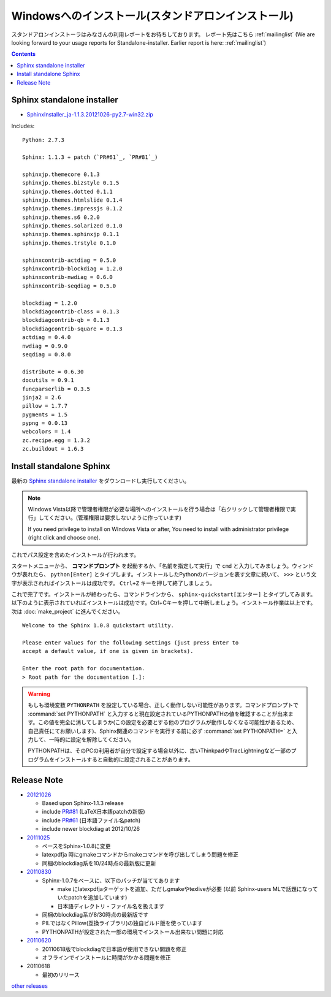 ====================================================
Windowsへのインストール(スタンドアロンインストール)
====================================================

スタンドアロンインストーラはみなさんの利用レポートをお待ちしております。
レポート先はこちら :ref:`mailinglist`
(We are looking forward to your usage reports for Standalone-installer. Earlier report is here: :ref:`mailinglist`)

.. contents::


Sphinx standalone installer
==============================

* `SphinxInstaller_ja-1.1.3.20121026-py2.7-win32.zip`_

.. _`SphinxInstaller_ja-1.1.3.20121026-py2.7-win32.zip`: https://bitbucket.org/sphinxjp/website/downloads/SphinxInstaller_ja-1.1.3.20121026-py2.7-win32.zip

Includes::

   Python: 2.7.3

   Sphinx: 1.1.3 + patch (`PR#61`_, `PR#81`_)

   sphinxjp.themecore 0.1.3
   sphinxjp.themes.bizstyle 0.1.5
   sphinxjp.themes.dotted 0.1.1
   sphinxjp.themes.htmlslide 0.1.4
   sphinxjp.themes.impressjs 0.1.2
   sphinxjp.themes.s6 0.2.0
   sphinxjp.themes.solarized 0.1.0
   sphinxjp.themes.sphinxjp 0.1.1
   sphinxjp.themes.trstyle 0.1.0

   sphinxcontrib-actdiag = 0.5.0
   sphinxcontrib-blockdiag = 1.2.0
   sphinxcontrib-nwdiag = 0.6.0
   sphinxcontrib-seqdiag = 0.5.0

   blockdiag = 1.2.0
   blockdiagcontrib-class = 0.1.3
   blockdiagcontrib-qb = 0.1.3
   blockdiagcontrib-square = 0.1.3
   actdiag = 0.4.0
   nwdiag = 0.9.0
   seqdiag = 0.8.0

   distribute = 0.6.30
   docutils = 0.9.1
   funcparserlib = 0.3.5
   jinja2 = 2.6
   pillow = 1.7.7
   pygments = 1.5
   pypng = 0.0.13
   webcolors = 1.4
   zc.recipe.egg = 1.3.2
   zc.buildout = 1.6.3





Install standalone Sphinx
=============================

最新の `Sphinx standalone installer`_ をダウンロードし実行してください。

.. note::

   Windows Vista以降で管理者権限が必要な場所へのインストールを行う場合は「右クリックして管理者権限で実行」してください。(管理権限は要求しないように作っています)

   If you need privilege to install on WIndows Vista or after, You need to
   install with administrator privilege (right click and choose one).



これでパス設定を含めたインストールが行われます。


スタートメニューから、 **コマンドプロンプト** を起動するか、「名前を指定して実行」で ``cmd`` と入力してみましょう。ウィンドウが表れたら、 ``python[Enter]`` とタイプします。インストールしたPythonのバージョンを表す文章に続いて、 ``>>>`` という文字が表示されればインストールは成功です。 ``Ctrl+Z`` キーを押して終了しましょう。

これで完了です。インストールが終わったら、コマンドラインから、 ``sphinx-quickstart[エンター]`` とタイプしてみます。以下のように表示されていればインストールは成功です。Ctrl+Cキーを押して中断しましょう。インストール作業は以上です。次は :doc:`make_project` に進んでください。

::

  Welcome to the Sphinx 1.0.8 quickstart utility.

  Please enter values for the following settings (just press Enter to
  accept a default value, if one is given in brackets).

  Enter the root path for documentation.
  > Root path for the documentation [.]:


.. warning::

   もしも環境変数 ``PYTHONPATH`` を設定している場合、正しく動作しない可能性があります。コマンドプロンプトで :command:`set PYTHONPATH` と入力すると現在設定されているPYTHONPATHの値を確認することが出来ます。この値を完全に消してしまうか(この設定を必要とする他のプログラムが動作しなくなる可能性があるため、自己責任にてお願いします)、Sphinx関連のコマンドを実行する前に必ず :command:`set PYTHONPATH=` と入力して、一時的に設定を解除してください。

   PYTHONPATHは、そのPCの利用者が自分で設定する場合以外に、古いThinkpadやTracLightningなど一部のプログラムをインストールすると自動的に設定されることがあります。



Release Note
====================

* 20121026_

  * Based upon Sphinx-1.1.3 release
  * include `PR#81`_ (LaTeX日本語patchの新版)
  * include `PR#61`_ (日本語ファイル名patch)
  * include newer blockdiag at 2012/10/26

* 20111025_

  * ベースをSphinx-1.0.8に変更
  * latexpdfja 時にgmakeコマンドからmakeコマンドを呼び出してしまう問題を修正
  * 同梱のblockdiag系を10/24時点の最新版に更新

* 20110830_

  * Sphinx-1.0.7をベースに、以下のパッチが当ててあります

    * make にlatexpdfjaターゲットを追加、ただしgmakeやtexliveが必要
      (以前 Sphinx-users MLで話題になっていたpatchを追加しています)
    * 日本語ディレクトリ・ファイル名を扱えます

  * 同梱のblockdiag系が8/30時点の最新版です
  * PILではなくPillow(互換ライブラリ)の独自ビルド版を使っています
  * PYTHONPATHが設定された一部の環境でインストール出来ない問題に対応

* 20110620_

  * 20110618版でblockdiagで日本語が使用できない問題を修正
  * オフラインでインストールに時間がかかる問題を修正

* 20110618

  * 最初のリリース

`other releases`_


.. _20110620: https://bitbucket.org/sphinxjp/website/downloads/Sphinx-1.0.7.alpha20110620-py2.7-win32.exe
.. _20110830: https://bitbucket.org/sphinxjp/website/downloads/Sphinx-1.0.7alpha_20110830-py2.7-win32.zip
.. _20111025: https://bitbucket.org/sphinxjp/website/downloads/Sphinx-1.0.8_ja_20111025-py2.7-win32.zip
.. _20121026: https://bitbucket.org/sphinxjp/website/downloads/SphinxInstaller_ja-1.1.3.20121026-py2.7-win32.zip
.. _`other releases`: https://bitbucket.org/sphinxjp/website/downloads
.. _`PR#61`: https://bitbucket.org/birkenfeld/sphinx/pull-request/61
.. _`PR#81`: https://bitbucket.org/birkenfeld/sphinx/pull-request/81

